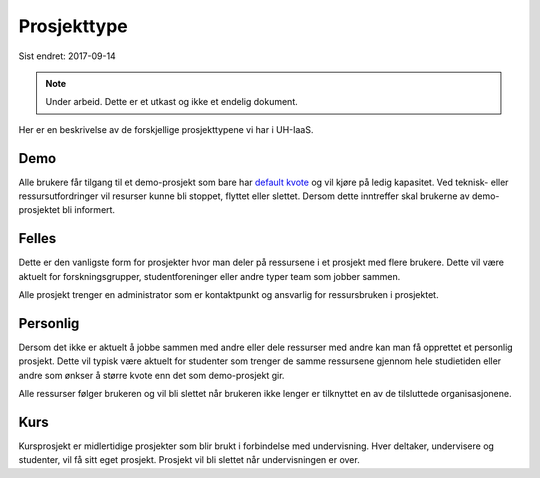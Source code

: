 ============
Prosjekttype
============

Sist endret: 2017-09-14

.. NOTE::
  Under arbeid. Dette er et utkast og ikke et endelig dokument.

Her er en beskrivelse av de forskjellige prosjekttypene vi har i UH-IaaS.

Demo
----

Alle brukere får tilgang til et demo-prosjekt som bare har
`default kvote <quota.html#default-kvote>`_ og
vil kjøre på ledig kapasitet. Ved teknisk- eller ressursutfordringer vil
resurser kunne bli stoppet, flyttet eller slettet.
Dersom dette inntreffer skal brukerne av demo-prosjektet bli informert.

Felles
------

Dette er den vanligste form for prosjekter hvor man deler på ressursene i et
prosjekt med flere brukere. Dette vil være aktuelt for forskningsgrupper,
studentforeninger eller andre typer team som jobber sammen.

Alle prosjekt trenger en administrator som er kontaktpunkt og ansvarlig for
ressursbruken i prosjektet.

Personlig
---------

Dersom det ikke er aktuelt å jobbe sammen med andre eller dele ressurser med andre
kan man få opprettet et personlig prosjekt. Dette vil typisk være aktuelt for
studenter som trenger de samme ressursene gjennom hele studietiden eller andre
som ønkser å større kvote enn det som demo-prosjekt gir.

Alle ressurser følger brukeren og vil bli slettet når brukeren ikke lenger er
tilknyttet en av de tilsluttede organisasjonene.

Kurs
----

Kursprosjekt er midlertidige prosjekter som blir brukt i forbindelse med
undervisning. Hver deltaker, undervisere og studenter, vil få sitt eget prosjekt.
Prosjekt vil bli slettet når undervisningen er over.
